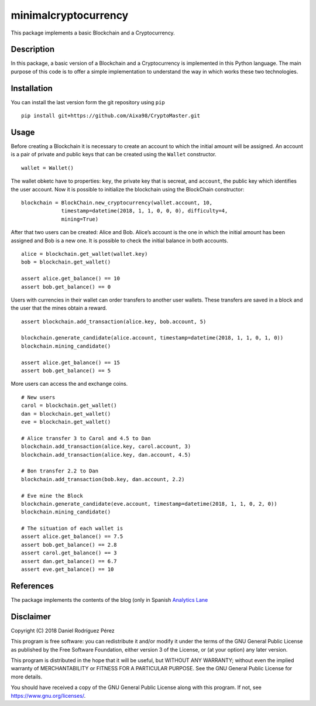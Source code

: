 minimalcryptocurrency
=====================

|Travis CI build status| |Requirements Status| |Codecov Code Coverage|
|Scrutinizer Code Quality| |Codacy Badge|

This package implements a basic Blockchain and a Cryptocurrency.

Description
-----------

In this package, a basic version of a Blockchain and a Cryptocurrency is
implemented in this Python language. The main purpose of this code is to
offer a simple implementation to understand the way in which works these
two technologies.

Installation
------------

You can install the last version form the git repository using ``pip``

::

    pip install git+https://github.com/Aixa98/CryptoMaster.git

Usage
-----

Before creating a Blockchain it is necessary to create an account to
which the initial amount will be assigned. An account is a pair of
private and public keys that can be created using the ``Wallet``
constructor.

::

    wallet = Wallet()

The wallet obketc have to properties: ``key``, the private key that is
secreat, and ``account``, the public key which identifies the user
account. Now it is possible to initialize the blockchain using the
BlockChain constructor:

::

    blockchain = BlockChain.new_cryptocurrency(wallet.account, 10,
                 timestamp=datetime(2018, 1, 1, 0, 0, 0), difficulty=4,
                 mining=True)

After that two users can be created: Alice and Bob. Alice’s account is
the one in which the initial amount has been assigned and Bob is a new
one. It is possible to check the initial balance in both accounts.

::

    alice = blockchain.get_wallet(wallet.key)
    bob = blockchain.get_wallet()

    assert alice.get_balance() == 10
    assert bob.get_balance() == 0

Users with currencies in their wallet can order transfers to another
user wallets. These transfers are saved in a block and the user that the
mines obtain a reward.

::

    assert blockchain.add_transaction(alice.key, bob.account, 5)

    blockchain.generate_candidate(alice.account, timestamp=datetime(2018, 1, 1, 0, 1, 0))
    blockchain.mining_candidate()

    assert alice.get_balance() == 15
    assert bob.get_balance() == 5

More users can access the and exchange coins.

::

    # New users
    carol = blockchain.get_wallet()
    dan = blockchain.get_wallet()
    eve = blockchain.get_wallet()

    # Alice transfer 3 to Carol and 4.5 to Dan
    blockchain.add_transaction(alice.key, carol.account, 3)
    blockchain.add_transaction(alice.key, dan.account, 4.5)

    # Bon transfer 2.2 to Dan
    blockchain.add_transaction(bob.key, dan.account, 2.2)

    # Eve mine the Block
    blockchain.generate_candidate(eve.account, timestamp=datetime(2018, 1, 1, 0, 2, 0))
    blockchain.mining_candidate()

    # The situation of each wallet is
    assert alice.get_balance() == 7.5
    assert bob.get_balance() == 2.8
    assert carol.get_balance() == 3
    assert dan.get_balance() == 6.7
    assert eve.get_balance() == 10

References
----------

The package implements the contents of the blog (only in Spanish
`Analytics
Lane <https://www.analyticslane.com/2018/06/18/implementacion-criptomoneda/>`__

Disclaimer
----------

Copyright (C) 2018 Daniel Rodríguez Pérez

This program is free software: you can redistribute it and/or modify it
under the terms of the GNU General Public License as published by the
Free Software Foundation, either version 3 of the License, or (at your
option) any later version.

This program is distributed in the hope that it will be useful, but
WITHOUT ANY WARRANTY; without even the implied warranty of
MERCHANTABILITY or FITNESS FOR A PARTICULAR PURPOSE. See the GNU General
Public License for more details.

You should have received a copy of the GNU General Public License along
with this program. If not, see https://www.gnu.org/licenses/.

.. |Travis CI build status| image:: https://travis-ci.org/drodriguezperez/minimalcryptocurrency.svg?branch=master
   :target: https://travis-ci.org/drodriguezperez/minimalcryptocurrency
.. |Requirements Status| image:: https://requires.io/github/drodriguezperez/minimalcryptocurrency/requirements.svg?branch=develop
   :target: https://requires.io/github/drodriguezperez/minimalcryptocurrency/requirements/?branch=develop
.. |Codecov Code Coverage| image:: https://codecov.io/gh/drodriguezperez/minimalcryptocurrency/branch/master/graph/badge.svg
   :target: https://codecov.io/gh/drodriguezperez/minimalcryptocurrency
.. |Scrutinizer Code Quality| image:: https://scrutinizer-ci.com/g/drodriguezperez/minimalcryptocurrency/badges/quality-score.png?b=master
   :target: https://scrutinizer-ci.com/g/drodriguezperez/minimalcryptocurrency/?branch=master
.. |Codacy Badge| image:: https://api.codacy.com/project/badge/Grade/23fe4d509e9e4e68a14723ae808f8e10
   :target: https://www.codacy.com/app/drodriguezperez/minimalcryptocurrency?utm_source=github.com&utm_medium=referral&utm_content=drodriguezperez/minimalcryptocurrency&utm_campaign=Badge_Grade
